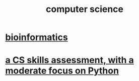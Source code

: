 :PROPERTIES:
:ID:       001d7913-c431-461c-92ae-a6a39394856c
:END:
#+title: computer science
* [[id:16127b31-70f5-4098-a5c1-1df7cfc93128][bioinformatics]]
* [[id:e4a6a10f-a305-49fa-91b1-08482df14229][a CS skills assessment, with a moderate focus on Python]]
